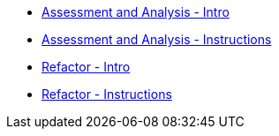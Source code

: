 * xref:module-mta-analyze-intro.adoc[Assessment and Analysis - Intro]
* xref:module-mta-analyze-instructions.adoc[Assessment and Analysis - Instructions]
* xref:module-mta-refactor-intro.adoc[Refactor - Intro]
* xref:module-mta-refactor-instructions.adoc[Refactor - Instructions]
